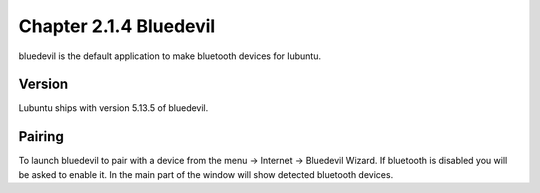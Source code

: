 Chapter 2.1.4 Bluedevil
=======================

bluedevil is the default application to make bluetooth devices for lubuntu.



Version
-------
Lubuntu ships with version 5.13.5 of bluedevil. 

Pairing
-------
To launch bluedevil to pair with a device from the menu -> Internet -> Bluedevil Wizard. If bluetooth is disabled you will be asked to enable it. In the main part of the window will show detected bluetooth devices.   
